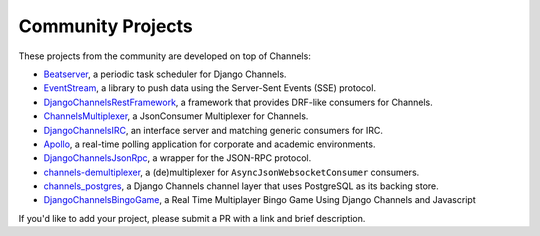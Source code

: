 Community Projects
==================

These projects from the community are developed on top of Channels:

* Beatserver_, a periodic task scheduler for Django Channels.
* EventStream_, a library to push data using the Server-Sent Events (SSE) protocol.
* DjangoChannelsRestFramework_, a framework that provides DRF-like consumers for Channels.
* ChannelsMultiplexer_, a JsonConsumer Multiplexer for Channels.
* DjangoChannelsIRC_, an interface server and matching generic consumers for IRC.
* Apollo_, a real-time polling application for corporate and academic environments.
* DjangoChannelsJsonRpc_, a wrapper for the JSON-RPC protocol.
* channels-demultiplexer_, a (de)multiplexer for ``AsyncJsonWebsocketConsumer`` consumers.
* channels_postgres_, a Django Channels channel layer that uses PostgreSQL as its backing store.
* DjangoChannelsBingoGame_, a Real Time Multiplayer Bingo Game Using Django Channels and Javascript

If you'd like to add your project, please submit a PR with a link and brief description.

.. _Beatserver: https://github.com/rajasimon/beatserver
.. _EventStream: https://github.com/fanout/django-eventstream
.. _DjangoChannelsRestFramework: https://github.com/hishnash/djangochannelsrestframework
.. _ChannelsMultiplexer: https://github.com/hishnash/channelsmultiplexer
.. _DjangoChannelsIRC: https://github.com/AdvocatesInc/django-channels-irc
.. _Apollo: https://github.com/maliesa96/apollo
.. _DjangoChannelsJsonRpc: https://github.com/millerf/django-channels2-jsonrpc
.. _channels-demultiplexer: https://github.com/csdenboer/channels-demultiplexer
.. _kafka-integration: https://gist.github.com/aryan340/da071d027050cfe0a03df3b500f2f44b
.. _channels_postgres: https://github.com/danidee10/channels_postgres
.. _DjangoChannelsBingoGame: https://github.com/learningnoobi/django_channels_bingo_game
